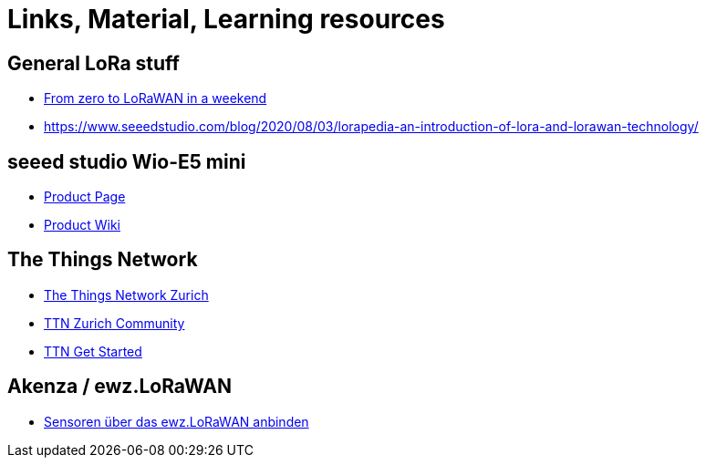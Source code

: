 = Links, Material, Learning resources

== General LoRa stuff

- https://github.com/ttn-zh/ic880a-gateway/wiki[From zero to LoRaWAN in a weekend]
- https://www.seeedstudio.com/blog/2020/08/03/lorapedia-an-introduction-of-lora-and-lorawan-technology/

== seeed studio Wio-E5 mini

- https://www.seeedstudio.com/LoRa-E5-mini-STM32WLE5JC-p-4869.html[Product Page]
- https://wiki.seeedstudio.com/LoRa_E5_mini/[Product Wiki]

== The Things Network

- https://github.com/ttn-zh[The Things Network Zurich]
- https://www.thethingsnetwork.org/community/zurich/[TTN Zurich Community]
- https://www.thethingsnetwork.org/get-started[TTN Get Started]

== Akenza / ewz.LoRaWAN

- https://akenza.io/features/connectivity/caas/ewz[Sensoren über das  ewz.LoRaWAN anbinden]
